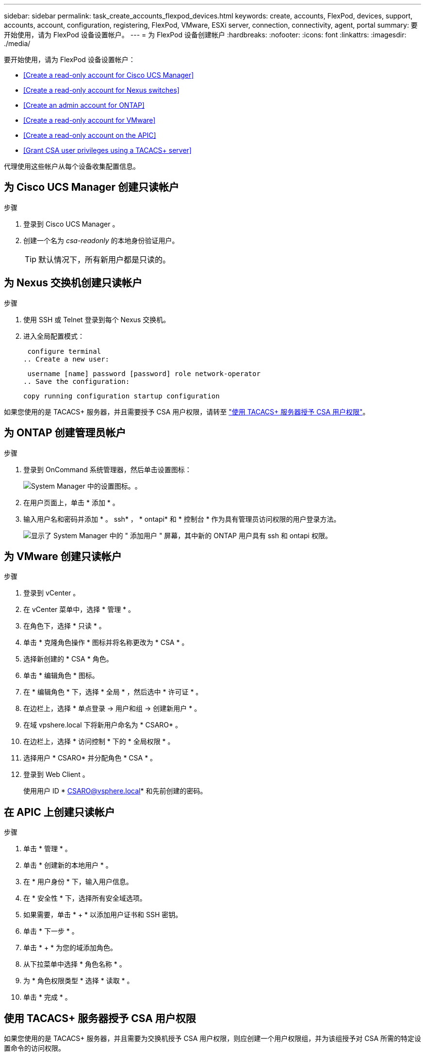 ---
sidebar: sidebar 
permalink: task_create_accounts_flexpod_devices.html 
keywords: create, accounts, FlexPod, devices, support, accounts, account, configuration, registering, FlexPod, VMware, ESXi server, connection, connectivity, agent, portal 
summary: 要开始使用，请为 FlexPod 设备设置帐户。 
---
= 为 FlexPod 设备创建帐户
:hardbreaks:
:nofooter: 
:icons: font
:linkattrs: 
:imagesdir: ./media/


要开始使用，请为 FlexPod 设备设置帐户：

* <<Create a read-only account for Cisco UCS Manager>>
* <<Create a read-only account for Nexus switches>>
* <<Create an admin account for ONTAP>>
* <<Create a read-only account for VMware>>
* <<Create a read-only account on the APIC>>
* <<Grant CSA user privileges using a TACACS+ server>>


代理使用这些帐户从每个设备收集配置信息。



== 为 Cisco UCS Manager 创建只读帐户

.步骤
. 登录到 Cisco UCS Manager 。
. 创建一个名为 _csa-readonly_ 的本地身份验证用户。
+

TIP: 默认情况下，所有新用户都是只读的。





== 为 Nexus 交换机创建只读帐户

.步骤
. 使用 SSH 或 Telnet 登录到每个 Nexus 交换机。
. 进入全局配置模式：
+
....
 configure terminal
.. Create a new user:
....
+
....
 username [name] password [password] role network-operator
.. Save the configuration:
....
+
....
copy running configuration startup configuration
....


如果您使用的是 TACACS+ 服务器，并且需要授予 CSA 用户权限，请转至 link:task_grant_user_privileges.html["使用 TACACS+ 服务器授予 CSA 用户权限"]。



== 为 ONTAP 创建管理员帐户

.步骤
. 登录到 OnCommand 系统管理器，然后单击设置图标：
+
image:screenshot_system_manager_settings.gif["System Manager 中的设置图标。"]。

. 在用户页面上，单击 * 添加 * 。
. 输入用户名和密码并添加 * 。 ssh* ， * ontapi* 和 * 控制台 * 作为具有管理员访问权限的用户登录方法。
+
image:screenshot_system_manager_add_user.gif["显示了 System Manager 中的 \" 添加用户 \" 屏幕，其中新的 ONTAP 用户具有 ssh 和 ontapi 权限。"]





== 为 VMware 创建只读帐户

.步骤
. 登录到 vCenter 。
. 在 vCenter 菜单中，选择 * 管理 * 。
. 在角色下，选择 * 只读 * 。
. 单击 * 克隆角色操作 * 图标并将名称更改为 * CSA * 。
. 选择新创建的 * CSA * 角色。
. 单击 * 编辑角色 * 图标。
. 在 * 编辑角色 * 下，选择 * 全局 * ，然后选中 * 许可证 * 。
. 在边栏上，选择 * 单点登录 -> 用户和组 -> 创建新用户 * 。
. 在域 vpshere.local 下将新用户命名为 * CSARO* 。
. 在边栏上，选择 * 访问控制 * 下的 * 全局权限 * 。
. 选择用户 * CSARO* 并分配角色 * CSA * 。
. 登录到 Web Client 。
+
使用用户 ID * CSARO@vsphere.local* 和先前创建的密码。





== 在 APIC 上创建只读帐户

.步骤
. 单击 * 管理 * 。
. 单击 * 创建新的本地用户 * 。
. 在 * 用户身份 * 下，输入用户信息。
. 在 * 安全性 * 下，选择所有安全域选项。
. 如果需要，单击 * + * 以添加用户证书和 SSH 密钥。
. 单击 * 下一步 * 。
. 单击 * + * 为您的域添加角色。
. 从下拉菜单中选择 * 角色名称 * 。
. 为 * 角色权限类型 * 选择 * 读取 * 。
. 单击 * 完成 * 。




== 使用 TACACS+ 服务器授予 CSA 用户权限

如果您使用的是 TACACS+ 服务器，并且需要为交换机授予 CSA 用户权限，则应创建一个用户权限组，并为该组授予对 CSA 所需的特定设置命令的访问权限。

以下命令应写入 TACACS+ 服务器的配置文件。

.步骤
. 输入以下命令创建具有只读访问权限的用户权限组：


[listing]
----
  group=group_name {
    default service=deny
    service=exec{
      priv-lvl=0
    }
  }
----
. 输入以下命令以授予对 CSA 所需命令的访问权限：


[listing]
----
  cmd=show {
    permit "environment"
    permit "version"
    permit "feature"
    permit "feature-set"
    permit hardware.*
    permit "interface"
    permit "interface"
    permit "interface transceiver"
    permit "inventory"
    permit "license"
    permit "module"
    permit "port-channel database"
    permit "ntp peers"
    permit "license usage"
    permit "port-channel summary"
    permit "running-config"
    permit "startup-config"
    permit "running-config diff"
    permit "switchname"
    permit "int mgmt0"
    permit "cdp neighbors detail"
    permit "vlan"
    permit "vpc"
    permit "vpc peer-keepalive"
    permit "mac address-table"
    permit "lacp port-channel"
    permit "policy-map"
    permit "policy-map system type qos"
    permit "policy-map system type queuing"
    permit "policy-map system type network-qos"
    permit "zoneset active"
    permit "san-port-channel summary"
    permit "flogi database"
    permit "fcns database detail"
    permit "fcns database detail"
    permit "zoneset active"
    permit "vsan"
    permit "vsan usage"
    permit "vsan membership"
    }
----
. 输入以下命令将 CSA 用户帐户添加到新创建的组中：


[listing]
----
  user=user_account{
    member=group_name
    login=file/etc/passwd
  }
----